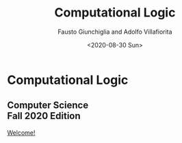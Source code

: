 #+TITLE: Computational Logic
#+AUTHOR: Fausto Giunchiglia and Adolfo Villafiorita
#+DATE: <2020-08-30 Sun>
#+STARTUP: showall

#+BEGIN_EXPORT html
<div class="cover-page">
<div class="unitn-logo">
  <img src="./assets/images/newlogo_unitn_en.png">
</div>
<div class="course-title">
  <h1 class="hero-title">Computational Logic</h1>
  <h2 class="hero-subtitle">
     Computer Science <br />
     Fall 2020 Edition
  </h2>
  <a href="welcome.html" class="btn">Welcome!</a>
</div>
<div style="clear:both"></div>
</div>
<script>
document.addEventListener("DOMContentLoaded", function(event) { 
  title = document.querySelector("h1.title");
  title.style.display = 'none'

  preamble = document.querySelector("#preamble");
  preamble.style.display = 'none'

  postamble = document.querySelector("#postamble");
  postamble.style.display = 'none'
})
</script>
#+END_EXPORT
